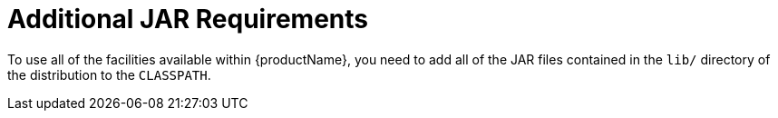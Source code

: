 
= Additional JAR Requirements

To use all of the facilities available within {productName}, you need to add all of the JAR files contained in the `lib/` directory of the distribution to the `CLASSPATH`.
